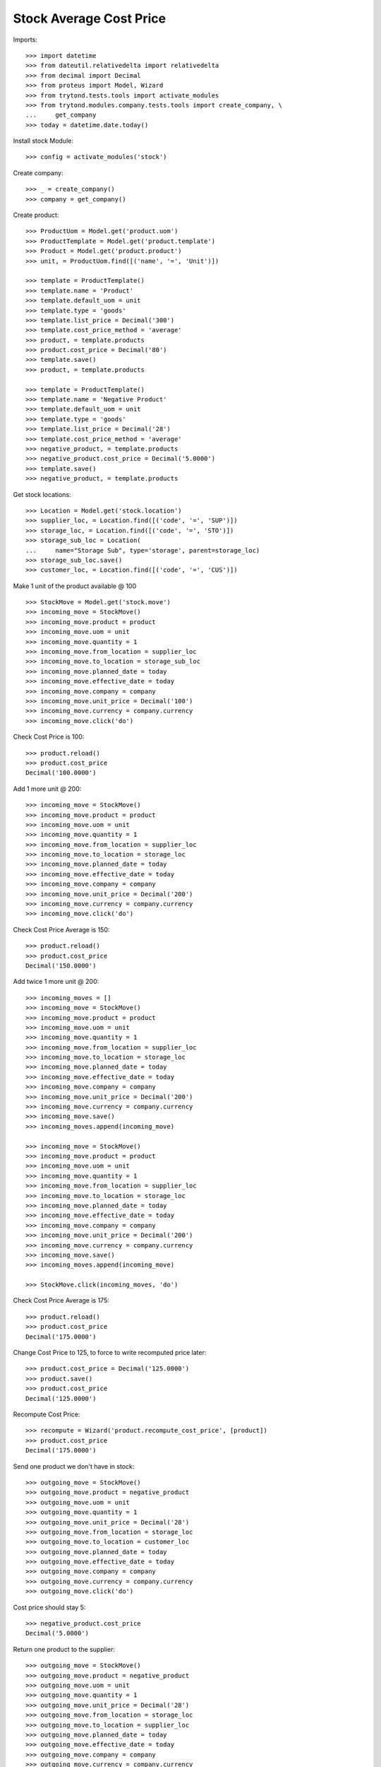 ========================
Stock Average Cost Price
========================

Imports::

    >>> import datetime
    >>> from dateutil.relativedelta import relativedelta
    >>> from decimal import Decimal
    >>> from proteus import Model, Wizard
    >>> from trytond.tests.tools import activate_modules
    >>> from trytond.modules.company.tests.tools import create_company, \
    ...     get_company
    >>> today = datetime.date.today()

Install stock Module::

    >>> config = activate_modules('stock')

Create company::

    >>> _ = create_company()
    >>> company = get_company()

Create product::

    >>> ProductUom = Model.get('product.uom')
    >>> ProductTemplate = Model.get('product.template')
    >>> Product = Model.get('product.product')
    >>> unit, = ProductUom.find([('name', '=', 'Unit')])

    >>> template = ProductTemplate()
    >>> template.name = 'Product'
    >>> template.default_uom = unit
    >>> template.type = 'goods'
    >>> template.list_price = Decimal('300')
    >>> template.cost_price_method = 'average'
    >>> product, = template.products
    >>> product.cost_price = Decimal('80')
    >>> template.save()
    >>> product, = template.products

    >>> template = ProductTemplate()
    >>> template.name = 'Negative Product'
    >>> template.default_uom = unit
    >>> template.type = 'goods'
    >>> template.list_price = Decimal('28')
    >>> template.cost_price_method = 'average'
    >>> negative_product, = template.products
    >>> negative_product.cost_price = Decimal('5.0000')
    >>> template.save()
    >>> negative_product, = template.products

Get stock locations::

    >>> Location = Model.get('stock.location')
    >>> supplier_loc, = Location.find([('code', '=', 'SUP')])
    >>> storage_loc, = Location.find([('code', '=', 'STO')])
    >>> storage_sub_loc = Location(
    ...     name="Storage Sub", type='storage', parent=storage_loc)
    >>> storage_sub_loc.save()
    >>> customer_loc, = Location.find([('code', '=', 'CUS')])

Make 1 unit of the product available @ 100 ::

    >>> StockMove = Model.get('stock.move')
    >>> incoming_move = StockMove()
    >>> incoming_move.product = product
    >>> incoming_move.uom = unit
    >>> incoming_move.quantity = 1
    >>> incoming_move.from_location = supplier_loc
    >>> incoming_move.to_location = storage_sub_loc
    >>> incoming_move.planned_date = today
    >>> incoming_move.effective_date = today
    >>> incoming_move.company = company
    >>> incoming_move.unit_price = Decimal('100')
    >>> incoming_move.currency = company.currency
    >>> incoming_move.click('do')

Check Cost Price is 100::

    >>> product.reload()
    >>> product.cost_price
    Decimal('100.0000')

Add 1 more unit @ 200::

    >>> incoming_move = StockMove()
    >>> incoming_move.product = product
    >>> incoming_move.uom = unit
    >>> incoming_move.quantity = 1
    >>> incoming_move.from_location = supplier_loc
    >>> incoming_move.to_location = storage_loc
    >>> incoming_move.planned_date = today
    >>> incoming_move.effective_date = today
    >>> incoming_move.company = company
    >>> incoming_move.unit_price = Decimal('200')
    >>> incoming_move.currency = company.currency
    >>> incoming_move.click('do')

Check Cost Price Average is 150::

    >>> product.reload()
    >>> product.cost_price
    Decimal('150.0000')

Add twice 1 more unit @ 200::

    >>> incoming_moves = []
    >>> incoming_move = StockMove()
    >>> incoming_move.product = product
    >>> incoming_move.uom = unit
    >>> incoming_move.quantity = 1
    >>> incoming_move.from_location = supplier_loc
    >>> incoming_move.to_location = storage_loc
    >>> incoming_move.planned_date = today
    >>> incoming_move.effective_date = today
    >>> incoming_move.company = company
    >>> incoming_move.unit_price = Decimal('200')
    >>> incoming_move.currency = company.currency
    >>> incoming_move.save()
    >>> incoming_moves.append(incoming_move)

    >>> incoming_move = StockMove()
    >>> incoming_move.product = product
    >>> incoming_move.uom = unit
    >>> incoming_move.quantity = 1
    >>> incoming_move.from_location = supplier_loc
    >>> incoming_move.to_location = storage_loc
    >>> incoming_move.planned_date = today
    >>> incoming_move.effective_date = today
    >>> incoming_move.company = company
    >>> incoming_move.unit_price = Decimal('200')
    >>> incoming_move.currency = company.currency
    >>> incoming_move.save()
    >>> incoming_moves.append(incoming_move)

    >>> StockMove.click(incoming_moves, 'do')

Check Cost Price Average is 175::

    >>> product.reload()
    >>> product.cost_price
    Decimal('175.0000')

Change Cost Price to 125, to force to write recomputed price later::

    >>> product.cost_price = Decimal('125.0000')
    >>> product.save()
    >>> product.cost_price
    Decimal('125.0000')

Recompute Cost Price::

    >>> recompute = Wizard('product.recompute_cost_price', [product])
    >>> product.cost_price
    Decimal('175.0000')

Send one product we don't have in stock::

    >>> outgoing_move = StockMove()
    >>> outgoing_move.product = negative_product
    >>> outgoing_move.uom = unit
    >>> outgoing_move.quantity = 1
    >>> outgoing_move.unit_price = Decimal('28')
    >>> outgoing_move.from_location = storage_loc
    >>> outgoing_move.to_location = customer_loc
    >>> outgoing_move.planned_date = today
    >>> outgoing_move.effective_date = today
    >>> outgoing_move.company = company
    >>> outgoing_move.currency = company.currency
    >>> outgoing_move.click('do')

Cost price should stay 5::

    >>> negative_product.cost_price
    Decimal('5.0000')

Return one product to the supplier::

    >>> outgoing_move = StockMove()
    >>> outgoing_move.product = negative_product
    >>> outgoing_move.uom = unit
    >>> outgoing_move.quantity = 1
    >>> outgoing_move.unit_price = Decimal('28')
    >>> outgoing_move.from_location = storage_loc
    >>> outgoing_move.to_location = supplier_loc
    >>> outgoing_move.planned_date = today
    >>> outgoing_move.effective_date = today
    >>> outgoing_move.company = company
    >>> outgoing_move.currency = company.currency
    >>> outgoing_move.click('do')

Cost price should stay 5::

    >>> negative_product.cost_price
    Decimal('5.0000')

Receive one unit of the product with negative stock so the stock stays negative::

    >>> incoming_move = StockMove()
    >>> incoming_move.product = negative_product
    >>> incoming_move.uom = unit
    >>> incoming_move.quantity = 1
    >>> outgoing_move.unit_price = Decimal('28')
    >>> incoming_move.from_location = supplier_loc
    >>> incoming_move.to_location = storage_loc
    >>> incoming_move.planned_date = today
    >>> incoming_move.effective_date = today
    >>> incoming_move.company = company
    >>> incoming_move.unit_price = Decimal('3')
    >>> incoming_move.currency = company.currency
    >>> incoming_move.click('do')

Cost price should be set to last unit price::

    >>> negative_product.reload()
    >>> negative_product.cost_price
    Decimal('3.0000')

Receive two units of the product so the stock becomes positive::

    >>> incoming_move = StockMove()
    >>> incoming_move.product = negative_product
    >>> incoming_move.uom = unit
    >>> incoming_move.quantity = 2
    >>> outgoing_move.unit_price = Decimal('28')
    >>> incoming_move.from_location = supplier_loc
    >>> incoming_move.to_location = storage_loc
    >>> incoming_move.planned_date = today
    >>> incoming_move.effective_date = today
    >>> incoming_move.company = company
    >>> incoming_move.unit_price = Decimal('2')
    >>> incoming_move.currency = company.currency
    >>> incoming_move.click('do')

Cost price should be set to last unit price::

    >>> negative_product.reload()
    >>> negative_product.cost_price
    Decimal('2.0000')

Change Cost Price to 5, to force to write recomputed price later::

    >>> negative_product.cost_price = Decimal('5.0000')
    >>> negative_product.save()
    >>> negative_product.cost_price
    Decimal('5.0000')

Recompute Cost Price::

    >>> recompute = Wizard('product.recompute_cost_price', [negative_product])
    >>> negative_product.cost_price
    Decimal('2.0000')
